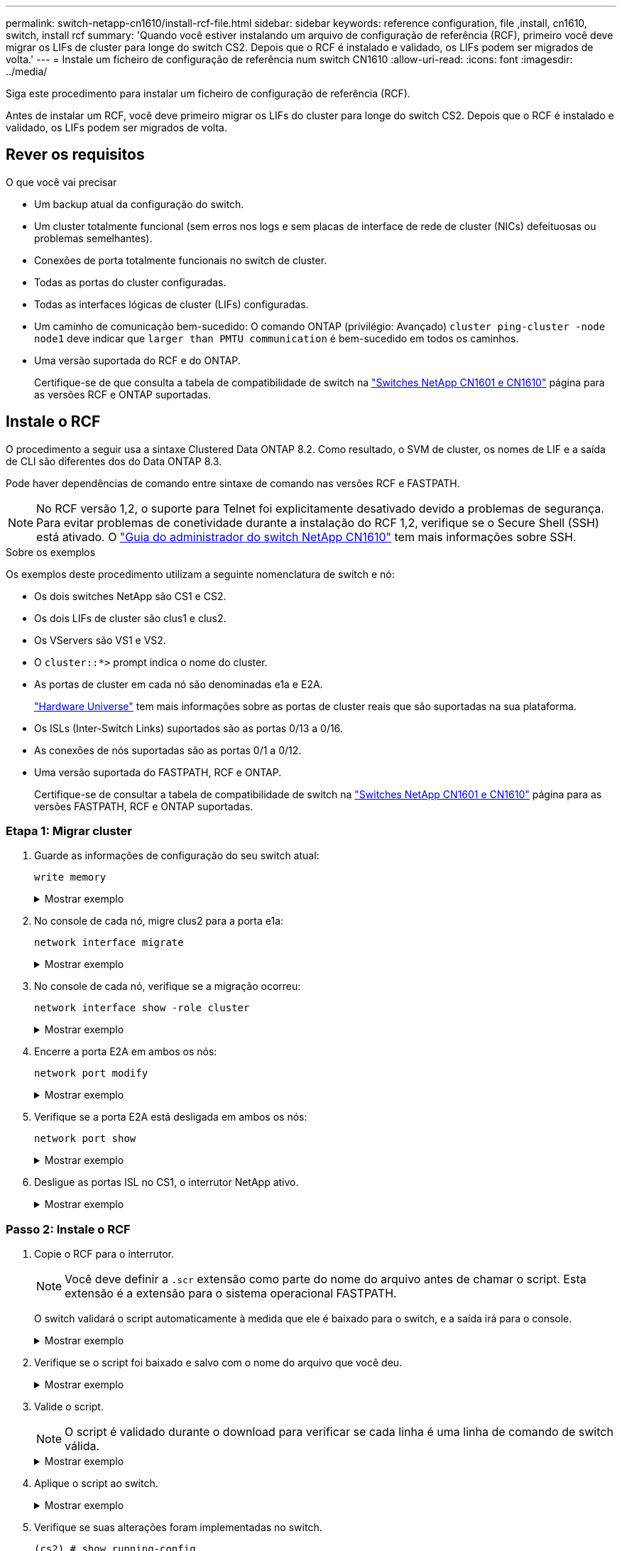 ---
permalink: switch-netapp-cn1610/install-rcf-file.html 
sidebar: sidebar 
keywords: reference configuration, file ,install, cn1610, switch, install rcf 
summary: 'Quando você estiver instalando um arquivo de configuração de referência (RCF), primeiro você deve migrar os LIFs de cluster para longe do switch CS2. Depois que o RCF é instalado e validado, os LIFs podem ser migrados de volta.' 
---
= Instale um ficheiro de configuração de referência num switch CN1610
:allow-uri-read: 
:icons: font
:imagesdir: ../media/


[role="lead"]
Siga este procedimento para instalar um ficheiro de configuração de referência (RCF).

Antes de instalar um RCF, você deve primeiro migrar os LIFs do cluster para longe do switch CS2. Depois que o RCF é instalado e validado, os LIFs podem ser migrados de volta.



== Rever os requisitos

.O que você vai precisar
* Um backup atual da configuração do switch.
* Um cluster totalmente funcional (sem erros nos logs e sem placas de interface de rede de cluster (NICs) defeituosas ou problemas semelhantes).
* Conexões de porta totalmente funcionais no switch de cluster.
* Todas as portas do cluster configuradas.
* Todas as interfaces lógicas de cluster (LIFs) configuradas.
* Um caminho de comunicação bem-sucedido: O comando ONTAP (privilégio: Avançado) `cluster ping-cluster -node node1` deve indicar que `larger than PMTU communication` é bem-sucedido em todos os caminhos.
* Uma versão suportada do RCF e do ONTAP.
+
Certifique-se de que consulta a tabela de compatibilidade de switch na http://mysupport.netapp.com/NOW/download/software/cm_switches_ntap/["Switches NetApp CN1601 e CN1610"^] página para as versões RCF e ONTAP suportadas.





== Instale o RCF

O procedimento a seguir usa a sintaxe Clustered Data ONTAP 8.2. Como resultado, o SVM de cluster, os nomes de LIF e a saída de CLI são diferentes dos do Data ONTAP 8.3.

Pode haver dependências de comando entre sintaxe de comando nas versões RCF e FASTPATH.


NOTE: No RCF versão 1,2, o suporte para Telnet foi explicitamente desativado devido a problemas de segurança. Para evitar problemas de conetividade durante a instalação do RCF 1,2, verifique se o Secure Shell (SSH) está ativado. O https://library.netapp.com/ecm/ecm_get_file/ECMP1117874["Guia do administrador do switch NetApp CN1610"^] tem mais informações sobre SSH.

.Sobre os exemplos
Os exemplos deste procedimento utilizam a seguinte nomenclatura de switch e nó:

* Os dois switches NetApp são CS1 e CS2.
* Os dois LIFs de cluster são clus1 e clus2.
* Os VServers são VS1 e VS2.
* O `cluster::*>` prompt indica o nome do cluster.
* As portas de cluster em cada nó são denominadas e1a e E2A.
+
https://hwu.netapp.com/["Hardware Universe"^] tem mais informações sobre as portas de cluster reais que são suportadas na sua plataforma.

* Os ISLs (Inter-Switch Links) suportados são as portas 0/13 a 0/16.
* As conexões de nós suportadas são as portas 0/1 a 0/12.
* Uma versão suportada do FASTPATH, RCF e ONTAP.
+
Certifique-se de consultar a tabela de compatibilidade de switch na http://mysupport.netapp.com/NOW/download/software/cm_switches_ntap/["Switches NetApp CN1601 e CN1610"^] página para as versões FASTPATH, RCF e ONTAP suportadas.





=== Etapa 1: Migrar cluster

. Guarde as informações de configuração do seu switch atual:
+
`write memory`

+
.Mostrar exemplo
[%collapsible]
====
O exemplo a seguir mostra a configuração atual do switch que está sendo salva (`startup-config`no arquivo de configuração de inicialização ) no switch CS2:

[listing]
----
(cs2) # write memory
This operation may take a few minutes.
Management interfaces will not be available during this time.

Are you sure you want to save? (y/n) y

Config file 'startup-config' created successfully.

Configuration Saved!
----
====
. No console de cada nó, migre clus2 para a porta e1a:
+
`network interface migrate`

+
.Mostrar exemplo
[%collapsible]
====
[listing]
----
cluster::*> network interface migrate -vserver vs1 -lif clus2 -source-node node1 -destnode node1 -dest-port e1a

cluster::*> network interface migrate -vserver vs2 -lif clus2 -source-node node2 -destnode node2 -dest-port e1a
----
====
. No console de cada nó, verifique se a migração ocorreu:
+
`network interface show -role cluster`

+
.Mostrar exemplo
[%collapsible]
====
O exemplo a seguir mostra que o clus2 migrou para a porta e1a em ambos os nós:

[listing]
----
cluster::*> network port show -role cluster
         clus1      up/up      10.10.10.1/16   node2    e1a     true
         clus2      up/up      10.10.10.2/16   node2    e1a     false
----
====
. Encerre a porta E2A em ambos os nós:
+
`network port modify`

+
.Mostrar exemplo
[%collapsible]
====
O exemplo a seguir mostra a porta E2A sendo fechada em ambos os nós:

[listing]
----
cluster::*> network port modify -node node1 -port e2a -up-admin false
cluster::*> network port modify -node node2 -port e2a -up-admin false
----
====
. Verifique se a porta E2A está desligada em ambos os nós:
+
`network port show`

+
.Mostrar exemplo
[%collapsible]
====
[listing]
----
cluster::*> network port show -role cluster

                                  Auto-Negot  Duplex      Speed (Mbps)
Node   Port   Role     Link MTU   Admin/Oper  Admin/Oper  Admin/Oper
------ ------ -------- ---- ----- ----------- ----------  -----------
node1
       e1a    cluster  up   9000  true/true   full/full   auto/10000
       e2a    cluster  down 9000  true/true   full/full   auto/10000
node2
       e1a    cluster  up   9000  true/true   full/full   auto/10000
       e2a    cluster  down 9000  true/true   full/full   auto/10000
----
====
. Desligue as portas ISL no CS1, o interrutor NetApp ativo.
+
.Mostrar exemplo
[%collapsible]
====
[listing]
----
(cs1) # configure
(cs1) (config) # interface 0/13-0/16
(cs1) (interface 0/13-0/16) # shutdown
(cs1) (interface 0/13-0/16) # exit
(cs1) (config) # exit
----
====




=== Passo 2: Instale o RCF

. Copie o RCF para o interrutor.
+

NOTE: Você deve definir a `.scr` extensão como parte do nome do arquivo antes de chamar o script. Esta extensão é a extensão para o sistema operacional FASTPATH.

+
O switch validará o script automaticamente à medida que ele é baixado para o switch, e a saída irá para o console.

+
.Mostrar exemplo
[%collapsible]
====
[listing]
----
(cs2) # copy tftp://10.10.0.1/CN1610_CS_RCF_v1.1.txt nvram:script CN1610_CS_RCF_v1.1.scr

[the script is now displayed line by line]
Configuration script validated.
File transfer operation completed successfully.
----
====
. Verifique se o script foi baixado e salvo com o nome do arquivo que você deu.
+
.Mostrar exemplo
[%collapsible]
====
[listing]
----
(cs2) # script list
Configuration Script Name        Size(Bytes)
-------------------------------- -----------
running-config.scr               6960
CN1610_CS_RCF_v1.1.scr           2199

2 configuration script(s) found.
6038 Kbytes free.
----
====
. Valide o script.
+

NOTE: O script é validado durante o download para verificar se cada linha é uma linha de comando de switch válida.

+
.Mostrar exemplo
[%collapsible]
====
[listing]
----
(cs2) # script validate CN1610_CS_RCF_v1.1.scr
[the script is now displayed line by line]
Configuration script 'CN1610_CS_RCF_v1.1.scr' validated.
----
====
. Aplique o script ao switch.
+
.Mostrar exemplo
[%collapsible]
====
[listing]
----
(cs2) #script apply CN1610_CS_RCF_v1.1.scr

Are you sure you want to apply the configuration script? (y/n) y
[the script is now displayed line by line]...

Configuration script 'CN1610_CS_RCF_v1.1.scr' applied.
----
====
. Verifique se suas alterações foram implementadas no switch.
+
[listing]
----
(cs2) # show running-config
----
+
O exemplo exibe o `running-config` arquivo no switch. Você deve comparar o arquivo com o RCF para verificar se os parâmetros definidos são como você espera.

. Salve as alterações.
. Defina o `running-config` arquivo para ser o padrão.
+
.Mostrar exemplo
[%collapsible]
====
[listing]
----
(cs2) # write memory
This operation may take a few minutes.
Management interfaces will not be available during this time.

Are you sure you want to save? (y/n) y

Config file 'startup-config' created successfully.
----
====
. Reinicie o switch e verifique se o `running-config` arquivo está correto.
+
Após a conclusão da reinicialização, você deve fazer login, exibir o `running-config` arquivo e procurar a descrição na interface 3/64, que é o rótulo da versão para o RCF.

+
.Mostrar exemplo
[%collapsible]
====
[listing]
----
(cs2) # reload

The system has unsaved changes.
Would you like to save them now? (y/n) y


Config file 'startup-config' created successfully.
Configuration Saved!
System will now restart!
----
====
. Abra as portas ISL no CS1, o interrutor ativo.
+
.Mostrar exemplo
[%collapsible]
====
[listing]
----
(cs1) # configure
(cs1) (config)# interface 0/13-0/16
(cs1) (Interface 0/13-0/16)# no shutdown
(cs1) (Interface 0/13-0/16)# exit
(cs1) (config)# exit
----
====
. Verifique se os ISLs estão operacionais:
+
`show port-channel 3/1`

+
O campo Estado da ligação deve `Up` indicar .

+
.Mostrar exemplo
[%collapsible]
====
[listing]
----

(cs2) # show port-channel 3/1

Local Interface................................ 3/1
Channel Name................................... ISL-LAG
Link State..................................... Up
Admin Mode..................................... Enabled
Type........................................... Static
Load Balance Option............................ 7
(Enhanced hashing mode)

Mbr    Device/       Port      Port
Ports  Timeout       Speed     Active
------ ------------- --------- -------
0/13   actor/long    10G Full  True
       partner/long
0/14   actor/long    10G Full  True
       partner/long
0/15   actor/long    10G Full  True
       partner/long
0/16   actor/long    10G Full  True
       partner/long
----
====
. Abra a porta de cluster E2A em ambos os nós:
+
`network port modify`

+
.Mostrar exemplo
[%collapsible]
====
O exemplo a seguir mostra a porta E2A sendo criada em node1 e node2:

[listing]
----
cluster::*> network port modify -node node1 -port e2a -up-admin true
cluster::*> network port modify -node node2 -port e2a -up-admin true
----
====




=== Passo 3: Valide a instalação

. Verifique se a porta E2A está ativa em ambos os nós:
+
`network port show -_role cluster_`

+
.Mostrar exemplo
[%collapsible]
====
[listing]
----
cluster::*> network port show -role cluster

                                Auto-Negot  Duplex      Speed (Mbps)
Node   Port Role     Link MTU   Admin/Oper  Admin/Oper  Admin/Oper
------ ---- -------- ---- ----  ----------- ----------  ------------
node1
       e1a  cluster  up   9000  true/true   full/full   auto/10000
       e2a  cluster  up   9000  true/true   full/full   auto/10000
node2
       e1a  cluster  up   9000  true/true   full/full   auto/10000
       e2a  cluster  up   9000  true/true   full/full   auto/10000
----
====
. Em ambos os nós, reverta clus2 que está associado à porta E2A:
+
`network interface revert`

+
O LIF pode reverter automaticamente, dependendo da sua versão do ONTAP.

+
.Mostrar exemplo
[%collapsible]
====
[listing]
----
cluster::*> network interface revert -vserver node1 -lif clus2
cluster::*> network interface revert -vserver node2 -lif clus2
----
====
. Verifique se o LIF está agora em (`true`casa ) em ambos os nós:
+
`network interface show -_role cluster_`

+
.Mostrar exemplo
[%collapsible]
====
[listing]
----
cluster::*> network interface show -role cluster

        Logical    Status     Network        Current  Current Is
Vserver Interface  Admin/Oper Address/Mask   Node     Port    Home
------- ---------- ---------- -------------- -------- ------- ----
vs1
        clus1      up/up      10.10.10.1/24  node1    e1a     true
        clus2      up/up      10.10.10.2/24  node1    e2a     true
vs2
        clus1      up/up      10.10.10.1/24  node2    e1a     true
        clus2      up/up      10.10.10.2/24  node2    e2a     true
----
====
. Exibir o status dos membros do nó:
+
`cluster show`

+
.Mostrar exemplo
[%collapsible]
====
[listing]
----
cluster::> cluster show

Node           Health  Eligibility
-------------- ------- ------------
node1
               true    true
node2
               true    true
----
====
. Copie o `running-config` arquivo para o `startup-config` arquivo quando estiver satisfeito com as versões de software e as configurações de switch.
+
.Mostrar exemplo
[%collapsible]
====
[listing]
----
(cs2) # write memory
This operation may take a few minutes.
Management interfaces will not be available during this time.

Are you sure you want to save? (y/n) y

Config file 'startup-config' created successfully.

Configuration Saved!
----
====
. Repita os passos anteriores para instalar o RCF no outro interrutor, CS1.


.O que se segue?
link:../switch-cshm/config-overview.html["Configurar o monitoramento de integridade do switch"]
